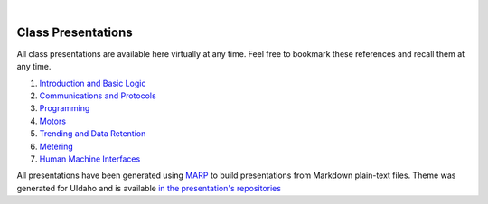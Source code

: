 .. _presentations:

.. image:: _static/header_banner.jpg
   :width: 100%

|

Class Presentations
==========================================================

All class presentations are available here virtually at any time. Feel free to bookmark these references
and recall them at any time.

#. `Introduction and Basic Logic <https://engineerjoe440.github.io/UIdaho_Presentations/1%20-%20Introduction.html>`_
#. `Communications and Protocols <https://engineerjoe440.github.io/UIdaho_Presentations/2%20-%20Protocols.html>`_
#. `Programming <https://engineerjoe440.github.io/UIdaho_Presentations/5%20-%20Programming.html>`_
#. `Motors <https://engineerjoe440.github.io/UIdaho_Presentations/6%20-%20Motors.html>`_
#. `Trending and Data Retention <https://engineerjoe440.github.io/UIdaho_Presentations/7%20-%20Trending.html>`_
#. `Metering <https://engineerjoe440.github.io/UIdaho_Presentations/8%20-%20Metering.html>`_
#. `Human Machine Interfaces <https://engineerjoe440.github.io/UIdaho_Presentations/9%20-%20HMIs.html>`_

All presentations have been generated using `MARP <https://marp.app/>`_ to build presentations from Markdown plain-text files.
Theme was generated for UIdaho and is available
`in the presentation's repositories <https://github.com/engineerjoe440/UIdaho_Presentations/blob/main/source/uitheme.css>`_
